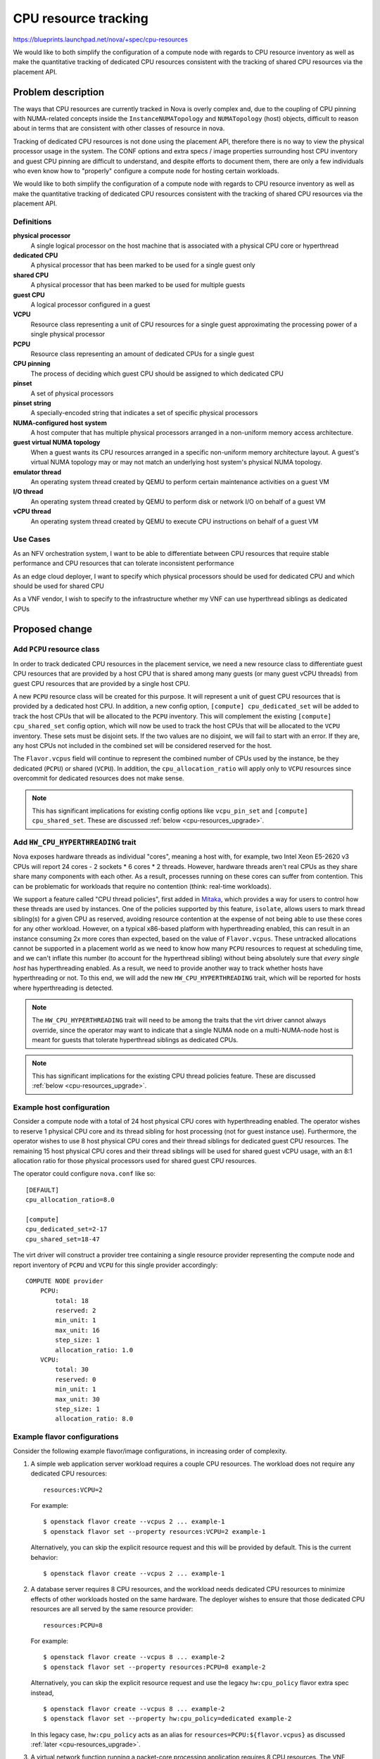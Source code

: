 ..
 This work is licensed under a Creative Commons Attribution 3.0 Unported
 License.

 http://creativecommons.org/licenses/by/3.0/legalcode

=====================
CPU resource tracking
=====================

https://blueprints.launchpad.net/nova/+spec/cpu-resources

We would like to both simplify the configuration of a compute node with regards
to CPU resource inventory as well as make the quantitative tracking of
dedicated CPU resources consistent with the tracking of shared CPU resources
via the placement API.

Problem description
===================

The ways that CPU resources are currently tracked in Nova is overly complex
and, due to the coupling of CPU pinning with NUMA-related concepts inside the
``InstanceNUMATopology`` and ``NUMATopology`` (host) objects, difficult to
reason about in terms that are consistent with other classes of resource in
nova.

Tracking of dedicated CPU resources is not done using the placement API,
therefore there is no way to view the physical processor usage in the system.
The CONF options and extra specs / image properties surrounding host CPU
inventory and guest CPU pinning are difficult to understand, and despite
efforts to document them, there are only a few individuals who even know how to
"properly" configure a compute node for hosting certain workloads.

We would like to both simplify the configuration of a compute node with regards
to CPU resource inventory as well as make the quantitative tracking of
dedicated CPU resources consistent with the tracking of shared CPU resources
via the placement API.

Definitions
-----------

**physical processor**
    A single logical processor on the host machine that is associated with a
    physical CPU core or hyperthread

**dedicated CPU**
    A physical processor that has been marked to be used for a single guest
    only

**shared CPU**
    A physical processor that has been marked to be used for multiple guests

**guest CPU**
    A logical processor configured in a guest

**VCPU**
    Resource class representing a unit of CPU resources for a single guest
    approximating the processing power of a single physical processor

**PCPU**
    Resource class representing an amount of dedicated CPUs for a single guest

**CPU pinning**
    The process of deciding which guest CPU should be assigned to which
    dedicated CPU

**pinset**
    A set of physical processors

**pinset string**
    A specially-encoded string that indicates a set of specific physical
    processors

**NUMA-configured host system**
    A host computer that has multiple physical processors arranged in a
    non-uniform memory access architecture.

**guest virtual NUMA topology**
    When a guest wants its CPU resources arranged in a specific non-uniform
    memory architecture layout. A guest's virtual NUMA topology may or may not
    match an underlying host system's physical NUMA topology.

**emulator thread**
    An operating system thread created by QEMU to perform certain maintenance
    activities on a guest VM

**I/O thread**
    An operating system thread created by QEMU to perform disk or network I/O
    on behalf of a guest VM

**vCPU thread**
    An operating system thread created by QEMU to execute CPU instructions on
    behalf of a guest VM

Use Cases
---------

As an NFV orchestration system, I want to be able to differentiate between CPU
resources that require stable performance and CPU resources that can tolerate
inconsistent performance

As an edge cloud deployer, I want to specify which physical processors should
be used for dedicated CPU and which should be used for shared CPU

As a VNF vendor, I wish to specify to the infrastructure whether my VNF can use
hyperthread siblings as dedicated CPUs

Proposed change
===============

Add ``PCPU`` resource class
---------------------------

In order to track dedicated CPU resources in the placement service, we need a
new resource class to differentiate guest CPU resources that are provided by a
host CPU that is shared among many guests (or many guest vCPU threads) from
guest CPU resources that are provided by a single host CPU.

A new ``PCPU`` resource class will be created for this purpose. It will
represent a unit of guest CPU resources that is provided by a dedicated host
CPU. In addition, a new config option, ``[compute] cpu_dedicated_set`` will be
added to track the host CPUs that will be allocated to the ``PCPU`` inventory.
This will complement the existing ``[compute] cpu_shared_set`` config option,
which will now be used to track the host CPUs that will be allocated to the
``VCPU`` inventory. These sets must be disjoint sets. If the two values are no
disjoint, we will fail to start with an error. If they are, any host CPUs not
included in the combined set will be considered reserved for the host.

The ``Flavor.vcpus`` field will continue to represent the combined number of
CPUs used by the instance, be they dedicated (``PCPU``) or shared (``VCPU``).
In addition, the ``cpu_allocation_ratio`` will apply only to ``VCPU`` resources
since overcommit for dedicated resources does not make sense.

.. note::

    This has significant implications for existing config options like
    ``vcpu_pin_set`` and ``[compute] cpu_shared_set``. These are discussed
    :ref:`below <cpu-resources_upgrade>`.

Add ``HW_CPU_HYPERTHREADING`` trait
-----------------------------------

Nova exposes hardware threads as individual "cores", meaning a host with, for
example, two Intel Xeon E5-2620 v3 CPUs will report 24 cores - 2 sockets * 6
cores * 2 threads. However, hardware threads aren't real CPUs as they share
share many components with each other. As a result, processes running on these
cores can suffer from contention. This can be problematic for workloads that
require no contention (think: real-time workloads).

We support a feature called "CPU thread policies", first added in `Mitaka`__,
which provides a way for users to control how these threads are used by
instances. One of the policies supported by this feature, ``isolate``, allows
users to mark thread sibling(s) for a given CPU as reserved, avoiding resource
contention at the expense of not being able to use these cores for any other
workload. However, on a typical x86-based platform with hyperthreading enabled,
this can result in an instance consuming 2x more cores than expected, based on
the value of ``Flavor.vcpus``. These untracked allocations cannot be supported
in a placement world as we need to know how many ``PCPU`` resources to request
at scheduling time, and we can't inflate this number (to account for the
hyperthread sibling) without being absolutely sure that *every single host* has
hyperthreading enabled. As a result, we need to provide another way to track
whether hosts have hyperthreading or not. To this end, we will add the new
``HW_CPU_HYPERTHREADING`` trait, which will be reported for hosts where
hyperthreading is detected.

.. note::

    The ``HW_CPU_HYPERTHREADING`` trait will need to be among the traits that
    the virt driver cannot always override, since the operator may want to
    indicate that a single NUMA node on a multi-NUMA-node host is meant for
    guests that tolerate hyperthread siblings as dedicated CPUs.

.. note::

    This has significant implications for the existing CPU thread policies
    feature. These are discussed :ref:`below <cpu-resources_upgrade>`.

__ https://specs.openstack.org/openstack/nova-specs/specs/mitaka/implemented/virt-driver-cpu-thread-pinning.html

Example host configuration
--------------------------

Consider a compute node with a total of 24 host physical CPU cores with
hyperthreading enabled. The operator wishes to reserve 1 physical CPU core and
its thread sibling for host processing (not for guest instance use).
Furthermore, the operator wishes to use 8 host physical CPU cores and their
thread siblings for dedicated guest CPU resources. The remaining 15 host
physical CPU cores and their thread siblings will be used for shared guest vCPU
usage, with an 8:1 allocation ratio for those physical processors used for
shared guest CPU resources.

The operator could configure ``nova.conf`` like so::

    [DEFAULT]
    cpu_allocation_ratio=8.0

    [compute]
    cpu_dedicated_set=2-17
    cpu_shared_set=18-47

The virt driver will construct a provider tree containing a single resource
provider representing the compute node and report inventory of ``PCPU`` and
``VCPU`` for this single provider accordingly::

    COMPUTE NODE provider
        PCPU:
            total: 18
            reserved: 2
            min_unit: 1
            max_unit: 16
            step_size: 1
            allocation_ratio: 1.0
        VCPU:
            total: 30
            reserved: 0
            min_unit: 1
            max_unit: 30
            step_size: 1
            allocation_ratio: 8.0

Example flavor configurations
-----------------------------

Consider the following example flavor/image configurations, in increasing order
of complexity.

1) A simple web application server workload requires a couple CPU resources.
   The workload does not require any dedicated CPU resources::

       resources:VCPU=2

   For example::

       $ openstack flavor create --vcpus 2 ... example-1
       $ openstack flavor set --property resources:VCPU=2 example-1

   Alternatively, you can skip the explicit resource request and this will be
   provided by default. This is the current behavior::

       $ openstack flavor create --vcpus 2 ... example-1

2) A database server requires 8 CPU resources, and the workload needs dedicated
   CPU resources to minimize effects of other workloads hosted on the same
   hardware. The deployer wishes to ensure that those dedicated CPU resources
   are all served by the same resource provider::

       resources:PCPU=8

   For example::

       $ openstack flavor create --vcpus 8 ... example-2
       $ openstack flavor set --property resources:PCPU=8 example-2

   Alternatively, you can skip the explicit resource request and use the legacy
   ``hw:cpu_policy`` flavor extra spec instead, ::

       $ openstack flavor create --vcpus 8 ... example-2
       $ openstack flavor set --property hw:cpu_policy=dedicated example-2

   In this legacy case, ``hw:cpu_policy`` acts as an alias for
   ``resources=PCPU:${flavor.vcpus}`` as discussed :ref:`later
   <cpu-resources_upgrade>`.

3) A virtual network function running a packet-core processing application
   requires 8 CPU resources. The VNF specifies that the dedicated CPUs it
   receives should **not** be hyperthread siblings (in other words, it wants
   full cores for its dedicated CPU resources)::

       resources:PCPU=8
       trait:HW_CPU_HYPERTHREADING=forbidden

   For example::

       $ openstack flavor create --vcpus 8 ... example-3
       $ openstack flavor set --property resources:VCPU=8 \
           --property trait:HW_CPU_HYPERTHREADING=forbidden example-3

   Alternatively, you can skip the explicit resource request and trait request
   and use the legacy ``hw:cpu_policy`` and ``hw:cpu_thread_policy`` flavor
   extra specs instead::

       $ openstack flavor create --vcpus 8 ... example-3
       $ openstack flavor set --property hw:cpu_policy=dedicated \
           --property hw:cpu_thread_policy=isolate example-3

   In this legacy case, ``hw:cpu_policy`` acts as an alias for
   ``resources=PCPU:${flavor.vcpus}`` and ``hw:cpu_thread_policy`` acts as an
   alias for ``required=!HW_CPU_HYPERTHREADING``, as discussed :ref:`later
   <cpu-resources_upgrade>`.

   .. note::

       The use of the legacy extra specs won't give the exact same behavior as
       previously as hosts that have hyperthreads will be excluded, rather than
       used but have their thread siblings isolated. This is unavoidable, as
       discussed :ref:`below <cpu-resources_upgrade>`.

.. note::

    It will not initially be possible to request both ``PCPU`` and ``VCPU`` in
    the same request. This functionality may be added later but such requests
    will be rejected until that happens.

.. note::

    You will note that the resource requests only include the total amount of
    ``PCPU`` and ``VCPU`` resources needed by an instance. It is entirely up to
    the ``nova.virt.hardware`` module to **pin** the guest CPUs to the host
    CPUs appropriately, doing things like taking NUMA affinity into account.
    The placement service will return those provider trees that match the
    required amount of requested PCPU resources. But placement does not do
    assignment of specific CPUs, only allocation of CPU resource amounts to
    particular providers of those resources.

Alternatives
------------

There's definitely going to be some confusion around ``Flavour.vcpus``
referring to both ``VCPU`` and ``PCPU`` resource classes. To avoid this, we
could call the ``PCPU`` resource class ``CPU_DEDICATED`` to more explicitly
indicate its purpose. However, we will continue to use the ``VCPU`` resource
class to represent shared CPU resources and ``PCPU`` seemed a better logical
counterpart to the existing ``VCPU`` resource class.

Another option is to call the ``PCPU`` resource class ``VCPU_DEDICATED``. This
doubles down on the idea that the term *vCPU* refers to an instance's CPUs (as
opposed to the host CPUs) but the name is clunky and it's still somewhat
confusing.

Data model impact
-----------------

None.

REST API impact
---------------

None.

Security impact
---------------

None.

Notifications impact
--------------------

None.

Other end user impact
---------------------

This proposal should actually make the CPU resource tracking easier to reason
about and understand for end users by making the inventory of both shared and
dedicated CPU resources consistent.

Performance Impact
------------------

There should be a positive impact on performance due to the placement service
being able to perform a good portion of the work that the
``NUMATopologyFilter`` currently does. The ``NUMATopologyFilter`` would be
trimmed down to only handling questions about whether a particular thread
allocation policy (tolerance of hyperthreads) could be met by a compute node.
The number of ``HostInfo`` objects passed to the ``NUMATopologyFilter`` will
have already been reduced to only those hosts which have the required number of
dedicated and shared CPU resources.

Note that the ``NUMATopologyFilter`` will still need to contain the more
esoteric and complex logic surrounding CPU pinning and understanding NUMA node
CPU amounts before compute nodes are given the ability to represent NUMA nodes
as child resource providers in provider tree.

Other deployer impact
---------------------

Primarily, the impact on deployers will be documentation-related. Good
documentation needs to be provided that, like the above example flavor
configurations, shows operators what resources and traits extra specs to
configure in order to get a particular behavior and which configuration options
have changed.

Developer impact
----------------

None.

.. _cpu-resources_upgrade:

Upgrade impact
--------------

The upgrade impact of this feature is large and while we will endeavour to
minimize impacts to the end user, there will be some disruption. The various
impacts are described below. Before reading these, it may be worth reading the
following articles which describe the current behavior of nova in various
situations:

* `NUMA, CPU Pinning and 'vcpu_pin_set'
  <https://that.guru/blog/cpu-resources/>`__

Configuration options
~~~~~~~~~~~~~~~~~~~~~

We will deprecate the ``vcpu_pin_set`` config option in Train. If both the
``[compute] cpu_dedicated_set`` and ``[compute] cpu_shared_set`` config options
are set in Train, this option will be ignored entirely and ``[compute]
cpu_shared_set`` will be used in place of ``vcpu_pin_set`` to calculate the
amount of ``VCPU`` resources to report for each compute node. If the
``[compute] cpu_dedicated_set`` option is not set in Train, we will issue a
warning and fall back to using ``vcpu_pin_set`` as the set of host logical
processors to allocate for ``PCPU`` resources. These CPUs **will not** be
excluded from the list of host logical processors used to generate the
inventory of ``VCPU`` resources since ``vcpu_pin_set`` is useful for all
NUMA-based instances, not just those with pinned CPUs, and we therefore cannot
assume that these will be used exclusively by pinned instances. However, this
double reporting of inventory is not considered an issue as our long-standing
advice has been to use host aggregates to group pinned and unpinned instances.
As a result, we should not encounter the two types of instance on the same host
and either the ``VCPU`` or ``PCPU`` inventory will be unused. If host
aggregates are not used and both pinned and unpinned instances exist in the
cloud, the user will already be seeing overallocation issues: namely, unpinned
instances do not respect the pinning constraints of pinned instances and may
float across the cores that are supposed to be "dedicated" to the pinned
instances.

We will also deprecate the ``reserved_host_cpus`` config option in Train. If
both the ``[compute] cpu_dedicated_set`` and ``[compute] cpu_shared_set``
config options are set in Train, the value of the ``reserved_host_cpus`` config
option will be ignored and the virt driver will calculate the ``PCPU``
inventory reserved amount using the following formula::

    (set(all_cpus) - (set(dedicated) | set(shared)))

If the ``[compute] cpu_dedicated_set`` config option is not set, a warning will
be logged stating that ``reserved_host_cpus`` is deprecated and that the
operator should set both ``[compute] cpu_shared_set`` and ``[compute]
cpu_dedicated_set``.

The meaning of ``[compute] cpu_shared_set`` will change with this feature, from
being a list of host CPUs used for emulator threads to a list of host CPUs used
for both emulator threads and ``VCPU`` resources. Note that because this option
already exists, we can't rely on its presence to do things like ignore
``vcpu_pin_set``, as outlined previously, and must rely on ``[compute]
cpu_dedicated_set`` instead.

Finally, we will change documentation for the ``cpu_allocation_ratio`` config
option to make it abundantly clear that this option ONLY applies to ``VCPU``
and not ``PCPU`` resources

Flavor extra specs and image metadata properties
~~~~~~~~~~~~~~~~~~~~~~~~~~~~~~~~~~~~~~~~~~~~~~~~

We will alias the ``hw:cpu_policy`` flavor extra spec and ``hw_cpu_policy``
image metadata option to ``resources=(V|P)CPU:${flavor.vcpus}`` using a
scheduler prefilter. For flavors/images using the ``shared`` policy, we will
replace this with the ``resources=VCPU:${flavor.vcpus}`` extra spec, and for
flavors/images using the ``dedicated`` policy, we will replace this with the
``resources=PCPU:${flavor.vcpus}`` extra spec. Note that this is similar,
though not identical, to how we currently translate ``Flavour.vcpus`` into a
placement request for ``VCPU`` resources during scheduling.

In addition, we will alias the ``hw:cpu_thread_policy`` flavor extra spec and
``hw_cpu_thread_policy`` image metadata option to
``trait:HW_CPU_HYPERTHREADING`` using a scheduler prefilter. For flavors/images
using the ``isolate`` policy, we will replace this with
``trait:HW_CPU_HYPERTHREADING=forbidden``, and for flavors/images using the
``require`` policy, we will replace this with the
``trait:HW_CPU_HYPERTHREADING=required`` extra spec.

Placement inventory
~~~~~~~~~~~~~~~~~~~

For existing compute nodes that have guests which use dedicated CPUs, the virt
driver will need to move inventory of existing ``VCPU`` resources (which are
actually using dedicated host CPUs) to the new ``PCPU`` resource class.
Furthermore, existing allocations for guests on those compute nodes will need
to have their allocation records updated from the ``VCPU`` to ``PCPU`` resource
class.

In addition, for existing compute nodes that have guests which use dedicated
CPUs **and** the ``isolate`` CPU thread policy, the number of allocated
``PCPU`` resources may need to be increased to account for the additional CPUs
"reserved" by the host. On an x86 host with hyperthreading enabled, this will
result in a 2x the number of ``PCPU``\ s being reserved (N ``PCPU`` resources
for the instance itself and N ``PCPU`` allocated to avoid another instance
using them). This will be considered legacy behavior and won't be supported for
new instances.

Implementation
==============

Assignee(s)
-----------

Primary assignees:

* stephenfin
* tetsuro nakamura
* jaypipes
* cfriesen
* bauzas

Work Items
----------

* Create ``PCPU`` resource class

* Create ``[compute] cpu_dedicated_set`` and ``[compute] cpu_shared_set``
  options

* Modify virt code to calculate the set of host CPUs that will be used for
  dedicated and shared CPUs by using the above new config options

* Modify the code that creates the request group from the flavor's extra specs
  and image properties to construct a request for ``PCPU`` resources when the
  ``hw:cpu_policy=dedicated`` spec is found (smooth transition from legacy)

* Modify the code that currently looks at the
  ``hw:cpu_thread_policy=isolate|share`` extra spec / image property to add a
  ``required=HW_CPU_HYPERTHREADING`` or ``required=!HW_CPU_HYPERTHREADING`` to
  the request to placement

* Modify virt code to reshape resource allocations for instances with dedicated
  CPUs to consume ``PCPU`` resources instead of ``VCPU`` resources

Dependencies
============

None.

Testing
=======

Lots of functional testing for the various scenarios listed in the use cases
above will be required.

Documentation Impact
====================

* Docs for admin guide about configuring flavors for dedicated and shared CPU
  resources

* Docs for user guide explaining difference between shared and dedicated CPU
  resources

* Docs for how the operator can configure a single host to support guests that
  tolerate thread siblings as dedicated CPUs along with guests that cannot

References
==========

* `Support shared and dedicated VMs on same host`_
* `Support shared/dedicated vCPU in one instance`_
* `Emulator threads policy`_

.. _Support shared and dedicated VMS on same host: https://review.openstack.org/#/c/543805/
.. _Support shared/dedicated vCPU in one instance: https://review.openstack.org/#/c/545734/
.. _Emulator threads policy: https://review.openstack.org/#/c/511188/

History
=======

.. list-table:: Revisions
   :header-rows: 1

   * - Release Name
     - Description
   * - Rocky
     - Originally proposed, not accepted
   * - Stein
     - Proposed again, not accepted
   * - Train
     - Proposed again
